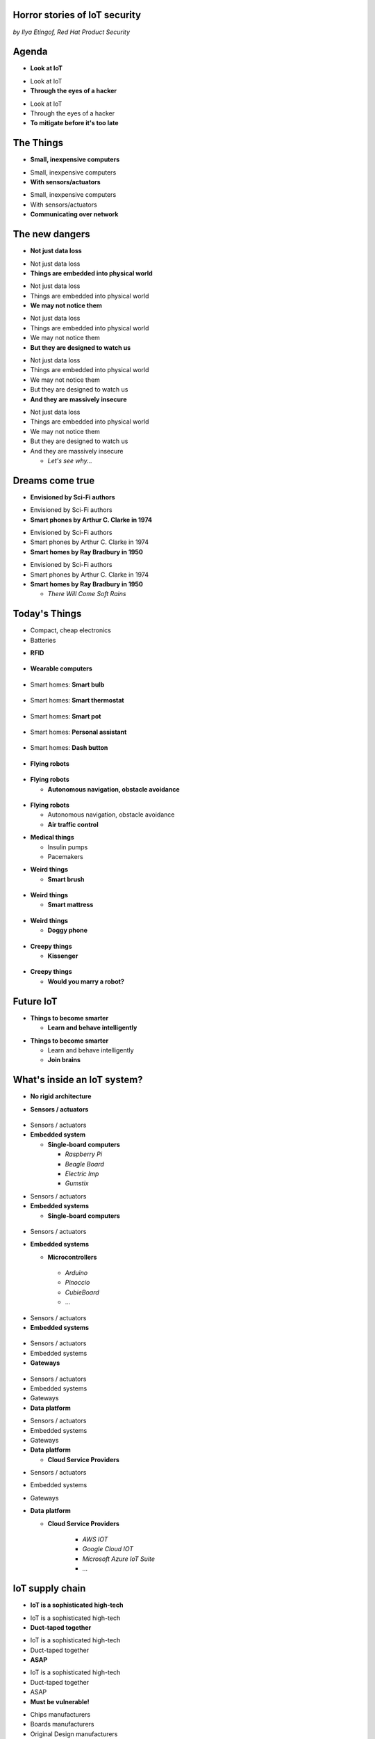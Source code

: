 
Horror stories of IoT security
==============================

*by Ilya Etingof, Red Hat Product Security*

Agenda
======

* **Look at IoT**

.. nextslide::

* Look at IoT
* **Through the eyes of a hacker**

.. nextslide::

* Look at IoT
* Through the eyes of a hacker
* **To mitigate before it's too late**

The Things
==========

* **Small, inexpensive computers**

.. nextslide::

* Small, inexpensive computers
* **With sensors/actuators**

.. nextslide::

* Small, inexpensive computers
* With sensors/actuators
* **Communicating over network**

The new dangers
===============

* **Not just data loss**

.. nextslide::

* Not just data loss
* **Things are embedded into physical world**

.. nextslide::

* Not just data loss
* Things are embedded into physical world
* **We may not notice them**

.. nextslide::

* Not just data loss
* Things are embedded into physical world
* We may not notice them
* **But they are designed to watch us**

.. nextslide::

* Not just data loss
* Things are embedded into physical world
* We may not notice them
* But they are designed to watch us
* **And they are massively insecure**

.. nextslide::

* Not just data loss
* Things are embedded into physical world
* We may not notice them
* But they are designed to watch us
* And they are massively insecure

  * *Let's see why...*

Dreams come true
================

* **Envisioned by Sci-Fi authors**

.. nextslide::

* Envisioned by Sci-Fi authors
* **Smart phones by Arthur C. Clarke in 1974**

.. nextslide::

* Envisioned by Sci-Fi authors
* Smart phones by Arthur C. Clarke in 1974
* **Smart homes by Ray Bradbury in 1950**

.. nextslide::

* Envisioned by Sci-Fi authors
* Smart phones by Arthur C. Clarke in 1974
* **Smart homes by Ray Bradbury in 1950**

  * *There Will Come Soft Rains*

Today's Things
==============

* Compact, cheap electronics
* Batteries

.. nextslide::

* **RFID**

.. figure:: rfid.jpg
   :scale: 90 %
   :align: center

.. nextslide::

* **Wearable computers**

.. figure:: nike-fuel-band.jpg
   :scale: 50 %
   :align: center

.. nextslide::

* Smart homes: **Smart bulb**

.. figure:: smart-bulb.jpg
   :scale: 60 %
   :align: center

.. nextslide::

* Smart homes: **Smart thermostat**

.. figure:: nest-learning-thermostat.jpg
   :scale: 50 %
   :align: center

.. nextslide::

* Smart homes: **Smart pot**

.. figure:: smart-pot.jpg
   :scale: 70 %
   :align: center

.. nextslide::

* Smart homes: **Personal assistant**

.. figure:: amazon-echo.jpg
   :scale: 80 %
   :align: center

.. nextslide::

* Smart homes: **Dash button**

.. figure:: amazon-button.png
   :scale: 90 %
   :align: center

.. nextslide::

* **Flying robots**

.. figure:: amazon-delivery-drone.jpg
   :scale: 15 %
   :align: center

.. nextslide::

* **Flying robots**

  * **Autonomous navigation, obstacle avoidance**

.. figure:: drone-flying.jpg
   :scale: 70 %
   :align: center

.. nextslide::

* **Flying robots**

  * Autonomous navigation, obstacle avoidance
  * **Air traffic control**

.. nextslide::

* **Medical things**

  * Insulin pumps
  * Pacemakers

.. nextslide::

* **Weird things**

  * **Smart brush**

.. figure:: smart-brush.jpg
   :scale: 100 %
   :align: center

.. nextslide::

* **Weird things**

  * **Smart mattress**

.. figure:: smart-mattress.png
   :scale: 70 %
   :align: center

.. nextslide::

* **Weird things**

  * **Doggy phone**

.. figure:: doggy-phone.jpg
   :scale: 90 %
   :align: center

.. nextslide::

* **Creepy things**

  * **Kissenger**

.. figure:: kissenger.jpg
   :scale: 70 %
   :align: center

.. nextslide::

* **Creepy things**

  * **Would you marry a robot?**

.. figure:: love-and-sex-with-robots-book.jpg
   :scale: 80 %
   :align: center

Future IoT
==========

* **Things to become smarter**

  * **Learn and behave intelligently**

.. nextslide::

* **Things to become smarter**

  * Learn and behave intelligently
  * **Join brains**

What's inside an IoT system?
============================

* **No rigid architecture**

.. nextslide::

* **Sensors / actuators**

.. figure:: iot-sensors.png
   :scale: 90 %
   :align: center

.. nextslide::

* Sensors / actuators
* **Embedded system**

  * **Single-board computers**

    * *Raspberry Pi*
    * *Beagle Board*
    * *Electric Imp*
    * *Gumstix*

.. nextslide::

* Sensors / actuators
* **Embedded systems**

  * **Single-board computers**

.. figure:: raspberry-pi-pcb.jpg
   :scale: 70 %
   :align: center

.. nextslide::

* Sensors / actuators
* **Embedded systems**

  * **Microcontrollers**
   * *Arduino*
   * *Pinoccio*
   * *CubieBoard*
   * ...

.. nextslide::

* Sensors / actuators
* **Embedded systems**

.. figure:: arduino-uno-pcb.jpg
   :scale: 50 %
   :align: center

.. nextslide::

* Sensors / actuators
* Embedded systems
* **Gateways**

.. figure:: dell-edge-gateway-5000.png
   :scale: 50 %
   :align: center

.. nextslide::

* Sensors / actuators
* Embedded systems
* Gateways
* **Data platform**

.. nextslide::

* Sensors / actuators
* Embedded systems
* Gateways
* **Data platform**

  * **Cloud Service Providers**

.. nextslide::

* Sensors / actuators
* Embedded systems
* Gateways
* **Data platform**

  * **Cloud Service Providers**

      * *AWS IOT*
      * *Google Cloud IOT*
      * *Microsoft Azure IoT Suite*
      * *...*

IoT supply chain
================

* **IoT is a sophisticated high-tech**

.. nextslide::

* IoT is a sophisticated high-tech
* **Duct-taped together**

.. nextslide::

* IoT is a sophisticated high-tech
* Duct-taped together
* **ASAP**

.. nextslide::

* IoT is a sophisticated high-tech
* Duct-taped together
* ASAP
* **Must be vulnerable!**

.. nextslide::

* Chips manufacturers
* Boards manufacturers
* Original Design manufacturers
* Cloud Service Providers
* Original Equipment Manufacturers

The weakest link
================

* **Original Design manufacturers**

  * **Design and manufacture the product**

.. nextslide::

* **Original Design manufacturers**

  * Design and manufacture the product
  * **Many small companies from China**

.. nextslide::

* **Original Design manufacturers**

  * Design and manufacture the product
  * Many small companies from China
  * **Produce [insecure] software fast**

Who cares about security
========================

* **OEMs may [not] do security**

  * **Just a checkbox**

.. nextslide::

* **OEMs may [not] do security**

  * Just a checkbox
  * **No code to work with**

.. nextslide::

* **OEMs may [not] do security**

  * Just a checkbox
  * No code to work with
  * **Forward disclosures to a vendor**

.. nextslide::

* **OEMs may [not] do security**

  * Just a checkbox
  * No code to work with
  * Forward disclosures to a vendor
  * **Or sue security researcher**

Factors of insecurity
=====================

* **IoT is hot**

  * *Modern forks must have mobile apps!*

.. figure:: smart-fork.jpg
   :scale: 90 %
   :align: center

.. nextslide::

* **IoT is cool**

  * *What a gadget! I must have it NOW!*

.. figure:: egg-counter.jpg
   :scale: 80 %
   :align: center

.. nextslide::

* **IoT is easy**

  * *Just add a $5 Arduino to a coffee maker*

.. nextslide::

* **IoT is easy**

  * Just add a $5 Arduino to a coffee maker
  * *...and we are in IoT business!*

.. nextslide::

* **IoT is easy**

  * Just add a $5 Arduino to a coffee maker
  * ...and we are in IoT business!
  * *Hmm, our coffee maker demands a ransom...*

.. nextslide::

* **IoT is easy**

  * Just add a $5 Arduino to a coffee maker
  * ...and we are in IoT business!
  * Hmm, our coffee maker demands a ransom...
  * *What does "security engineering" mean?*

.. nextslide::

* **IoT is messy**

  * **Layers of software**

.. figure:: spaghetti-monster.jpg
   :scale: 90 %
   :align: center

.. nextslide::

* **IoT is messy**

  * Layers of software
  * **From uncoordinated teams**

.. nextslide::

* **IoT is messy**

  * Layers of software
  * From uncoordinated teams
  * **Went through a long supply chain**

.. nextslide::

* IoT is hackable

  * **No CPU power for public key crypto**

.. nextslide::

* IoT is hackable

  * No CPU power for public key crypto
  * **Physical access may be easy**

.. nextslide::

* **Mitigation is hard**

  * **Owners miscalculate risks and do not care**

.. nextslide::

* **Mitigation is hard**

  * Owners miscalculate risks and do not care
  * **No software updates from vendor**

.. nextslide::

* **Mitigation is hard**

  * Owners miscalculate risks and do not care
  * No software updates from vendor
  * **No easy way to regain control over taken over device**

.. nextslide::

* **Mitigation is hard**

  * Owners miscalculate risks and do not care
  * No software updates from vendor
  * No easy way to regain control over taken over system
  * **Hard to get infected devices off the network**

.. nextslide::

* **Mitigation is hard**

  * Owners miscalculate risks and do not care
  * No software updates from vendor
  * No easy way to regain control over taken over system
  * **Hard to get infected devices off the network**

    * *http://www.shodan.io*

Major attack vectors
====================

* **Device**

  * **Hardcoded passwords / API keys**

.. nextslide::

* **Device**

  * Hardcoded passwords / API keys
  * **Forgotten services / vendor backdoors**

.. nextslide::

* **Device**

  * Hardcoded passwords / API keys
  * Forgotten services / vendor backdoors
  * **Unsecured hardware interfaces**

.. nextslide::

* **Device**

  * Hardcoded passwords / API keys
  * Forgotten services / vendor backdoors
  * Unsecured hardware interfaces
  * **Code injection vulnerabilities**

.. nextslide::

* **Device**

  * Hardcoded passwords / API keys
  * Forgotten services / backdoors
  * Unsecured hardware interfaces
  * Code injection vulnerabilities
  * **Wireless networks vulnerabilities**

.. nextslide::

* Device
* **Platform**

  **Good old Web vulns**

    * *CSRF, XSS, SQL injection*
    * *SSL misconfiguration*

To be continued
===============


Hacking time!
=============

* Smart plug
* By ...

Kankun SP3
==========

.. figure:: kankun-smart-plug.png
   :scale: 60 %
   :align: center

.. nextslide::

* **Just a wall socket**

.. nextslide::

* Just a wall socket
* **Internet connected wall-socket**

.. nextslide::

* Just a wall socket
* Internet connected wall-socket
* **You can turn power on/off from a smartphone**

.. nextslide::

* Just a wall socket
* Internet connected wall-socket
* You can turn power on/off from a smartphone
* **Or may be not only you...? ;-)**

.. nextslide::

* **Comes with mobile app**

.. figure:: kankun-mobile-app.png
   :scale: 50 %
   :align: center

What's on wire
==============

* `nmap` fingerprinting reports Linux
* Open telnet and ssh ports, sweet! ;-)
* Uh, UDP broadcast traffic on WiFi..
* Payload looks like AES blobs

What's inside the app?
======================

* Decompiled Android app with `apktool`
* Recovered the protocol

.. code-block:: bash

    lan_phone%MAC%PASSWORD%open%request
    lan_device%MAC%PASSWORD%confirm#CHALLENGE%rack
    lan_phone%MAC%PASSWORD%confirm#CHALLENGE%request
    lan_device%MAC%PASSWORD%open%rack

Let's peek at crypto
====================

* App calls `libNDK_03.so`
* Let's run `strings` on `libNDK_03.so`
* Could one of these strings be an encryption key?

.. code-block:: bash

    $ strings libNDK_03.so
    ...
    UUPx((
    Zw–
    fdsl;mewrjope456fds4fbvfnjwaugfo
    java/lang/String
    ...

Which is the key?
=================

* Wait for broadcast `27431/udp`
* AES decode payload with a candidate key
* The clear text protocol! This is the key indeed!

Hijacking local plugs
=====================

* Figure out `MAC` and `PASSWORD`
* Communicate with the plug and own it!

How remote control works?
=========================

* `tcpdump` shows outgoing TCP connection
* To some server in China, sweet!
* We know the protocol from app reversal

Hijacking more plugs
====================

* `MAC` is easily brute-forcible
* Majority of users leave default `PASSWORD`
* Own plugs all over the globe!

Shell injection
===============

* Control agent runs as root
* Invokes `system()`
* Not sanitizing protocol payload
* Run your code on plugs

Exploit potential
=================

* DDoS targets on Internet
* Attack targets on Wi-Fi network
* Distributed spam
* Disrupt/destroy appliances by flipping power on/off

Lessons learnt
==============

* Never hardcode crypto keys
* Enforce setting password
* Be paranoid about interpreting input

Attack analysis: IoT worms
==========================

* Many known: BASHLITE, Linux.Darlloz, Remaiten
* Hajime: Mirai successor
* Analysed by Sam Edwards and Ioannis Profetis

Botnet architecture
===================

.. figure:: botnet-architecture.gif
   :scale: 90 %
   :align: center

Image by `JeroenT96 <https://commons.wikimedia.org/w/index.php?curid=47443899>`_

Staged infection
================

0. Find victim and break in
1. Download P2P program from attacker
2. Join P2P network and wait for instructions

Find victim and break in
========================

* Scan public Internet for port 23/tcp
* Brute-force login/password

Upload file-transfer tool
=========================

.. code-block:: bash

   $ echo "\x7f\x45\x4c\x46\x0" >> /var/tmp/.~
   ...
   $ exec /var/tmp/.~

Download malware
================

* Connect back to attacker
* Download P2P program
* Join P2P network

Mounting an attack
==================

* Receive code updates
* Receive C&C directions

DDoS attack
===========

* HTTP requests
* TCP SYN/ACK floods
* DNS, UDP floods

.. nextslide::

.. figure:: mirai-botnet-attack.gif
   :scale: 80 %
   :align: center

Image by `Joey Devilla <http://www.globalnerdy.com/2016/10/25/last-fridays-iot-botnet-attack-and-internet-outages-explained-for-non-techies/>`_

Mirai DDoS scale
================

* Mirai infected 380K+ devices
* From 164 countries
* On 21.10.2016 took down Amazon, Twitter, PayPal and others

Hosts
======

* Web cameras
* Baby monitors
* Home routers

Lessons learnt
==============

* Enforce non-default password
* Disallow Internet access
* Disable insecure services

Fun fact
========

The `Linux.Wifatch` malware is known to:

* Infect home routers
* Shutdown telnet service
* Change default password

Attack analysis: connected car
==============================

Car connections
===============

* Vehicle to vehicle (802.11p)
* Vehicle to road (802.11p)
* Vehicle to device (NFC, Wi-Fi, USB, BT)

Car attack vectors
==================

* Infotainment systems
* Mobile apps
* OBDC2 port



Attack analysis: smart lights
=============================

* Philips Hue LED bulbs
* Most popular smart light
* Millions sold

.. figure:: philips-hue-bulbs.png
   :scale: 60 %
   :align: center

* By  Eyal Ronen, Colin O’Flynn, Adi Shamir and Achi-Or Weingarten (http://iotworm.eyalro.net/)

Features
========

* LED bulbs, switches and bridge join PAN
* Can turn on/off, change luminocity, color
* Also through a smartphone app over Internet

Bulb's hardware
===============

* The Atmel ATmega2564RFR2 SoC
* MCU, flash, RAM, AES accellerator, 802.15.4 tranciever
* Anti debug fuses to disallow flash read

ZigBee stack
============

* Components reside in ZigBee PAN

.. figure:: zigbee-protocol-stack.png
   :scale: 100 %
   :align: center

ZigBee Touchlink vuln
=====================

* ZigBee packets are encrypted with a unique PAN key
* To share PAN key with new nodes, master key is used
* Single master key is hardcoded into all ZigBee prodicts
* Master key was leaked in 2015

ZigBee Light Link vuln
======================

* Additional proximity check (< 1m)
* By measuring RSSI

.. nextslide::

* Bug in Atmel's BitCloud library
* Allows factory reset at any distance (50-150m)

.. nextslide::

* Bulb in factory configuration
* Tries to join any ZLL or non-ZLL PAN
* Non-ZLL profile does not require proximity test

ZigBee OTA update
=================

* Bulb supports over-the-air firmware upgrade
* Boot and upgrade images are encrypted with symmetric keys

Bootloader side channel attack
==============================

* Brute forced bootloader over sample signatures
* Collected power consumption patterns (DPA/CPA)
* Recovered encryption keys, build compromised firmware

Warflying
=========

* Mounted infecting hardware on a drone
* Flyed by running bulbs, uploading malicious firmware
* Infected bulb spreads the worm

Exploit potential
=================

* Worm propagation is unstoppable
* Bricking attack
* 2.4GHz network jamming

Lessons learnt
==============

* Never hardcode encryption keys
* Security through obscurity does not work





Attacks on hardware
===================

* UART/USB console
* Read flash data
* Differential Power analysis
* Correlation Power analysis




Advice for developers
=====================

Advice for users
================

